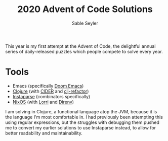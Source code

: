 #+TITLE: 2020 Advent of Code Solutions
#+AUTHOR: Sable Seyler

This year is my first attempt at the Advent of Code,
the delightful annual series of daily-released puzzles
which people compete to solve every year.

* Tools

+ Emacs (specifically [[https://github.com/hlissner/doom-emacs/][Doom Emacs]])
+ [[https://clojure.org][Clojure]] (with [[https://docs.cider.mx/][CIDER]] and [[https://github.com/clojure-emacs/clj-refactor.el][clj-refactor]])
+ [[https://github.com/engelberg/instaparse][Instaparse]] (combinators specifically)
+ [[https://nixos.org/][NixOS]] (with [[https://github.com/target/lorri][Lorri]] and [[https://direnv.net/][Direnv]])

I am solving in Clojure, a functional language atop the JVM,
because it is the language I'm most comfortable in.
I had previously been attempting this using regular expressions,
but the struggles with debugging them pushed me to
convert my earlier solutions to use Instaparse instead,
to allow for better readability and maintainability.

